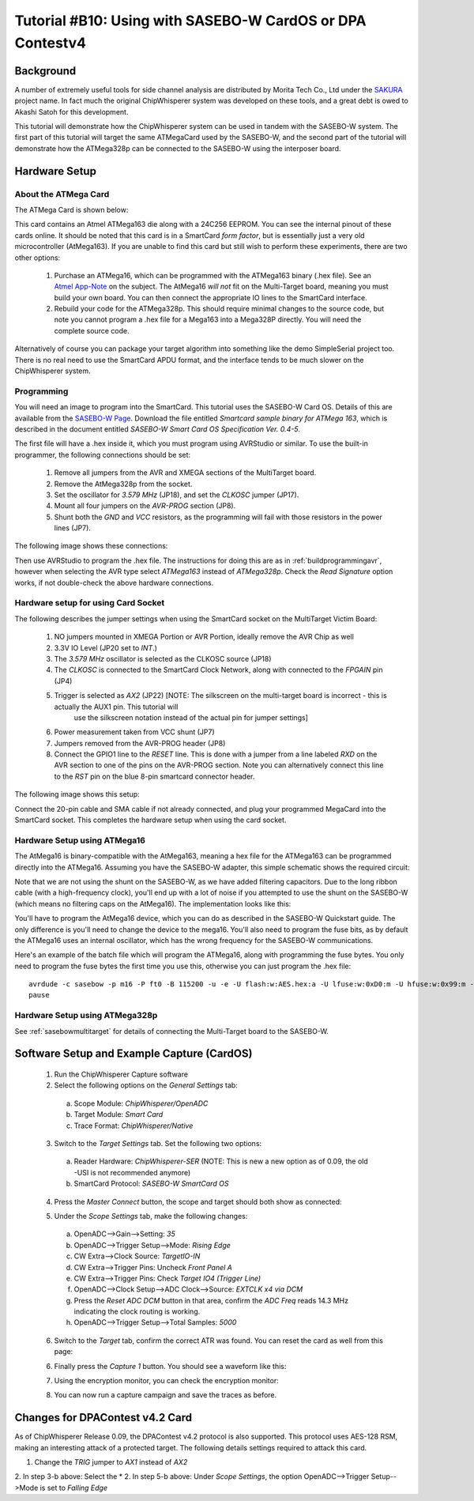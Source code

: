 .. _tutorialsasebowcard:

Tutorial #B10: Using with SASEBO-W CardOS or DPA Contestv4
==========================================================

Background
----------

A number of extremely useful tools for side channel analysis are distributed by Morita Tech Co., Ltd under the `SAKURA <http://satoh.cs.uec.ac.jp/SAKURA/index.html>`_
project name. In fact much the original ChipWhisperer system was developed on these tools, and a great debt is owed to Akashi Satoh for this development.


This tutorial will demonstrate how the ChipWhisperer system can be used in tandem with the SASEBO-W system. The first part of this tutorial will target
the same ATMegaCard used by the SASEBO-W, and the second part of the tutorial will demonstrate how the ATMega328p can be connected to the SASEBO-W using
the interposer board.

Hardware Setup
--------------

About the ATMega Card
^^^^^^^^^^^^^^^^^^^^^

The ATMega Card is shown below:

.. image:: /images/tutorials/basic/scard/megacard.jpg
  :width: 400

This card contains an Atmel ATMega163 die along with a 24C256 EEPROM. You can see the internal pinout of these cards online. It should be noted that this card is
in a SmartCard *form factor*, but is essentially just a very old microcontroller (AtMega163). If you are unable to find this card but still wish to perform these
experiments, there are two other options:

 1. Purchase an ATMega16, which can be programmed with the ATMega163 binary (.hex file). See an `Atmel App-Note <http://www.atmel.com/Images/doc2517.pdf>`_
    on the subject. The AtMega16 *will not* fit on the Multi-Target board, meaning you must build your own board. You can then connect the appropriate
    IO lines to the SmartCard interface.

 2. Rebuild your code for the ATMega328p. This should require minimal changes to the source code, but note you cannot program a .hex file for a Mega163 into
    a Mega328P directly. You will need the complete source code.

Alternatively of course you can package your target algorithm into something like the demo SimpleSerial project too. There is no real need to use the SmartCard APDU
format, and the interface tends to be much slower on the ChipWhisperer system.

Programming
^^^^^^^^^^^

You will need an image to program into the SmartCard. This tutorial uses the SASEBO-W Card OS. Details of this are available from the
`SASEBO-W Page <http://satoh.cs.uec.ac.jp/SAKURA/hardware/SASEBO-W.html>`_. Download the file entitled
*Smartcard sample binary for ATMega 163*, which is described in the document entitled *SASEBO-W Smart Card OS Specification Ver. 0.4-5*.

The first file will have a .hex inside it, which you must program using AVRStudio or similar. To use the built-in programmer,
the following connections should be set:

 1. Remove all jumpers from the AVR and XMEGA sections of the MultiTarget board.

 2. Remove the AtMega328p from the socket.

 3. Set the oscillator for *3.579 MHz* (JP18), and set the *CLKOSC* jumper (JP17).

 4. Mount all four jumpers on the *AVR-PROG* section (JP8).

 5. Shunt both the *GND* and *VCC* resistors, as the programming will fail with those resistors in the power lines (JP7).
 
The following image shows these connections:

.. image:: /images/tutorials/basic/scard/programming.jpg

Then use AVRStudio to program the .hex file. The instructions for doing this are as in :ref:`buildprogrammingavr`, however when selecting
the AVR type select *ATMega163* instead of *ATMega328p*. Check the *Read Signature* option works, if not double-check the above hardware
connections.

Hardware setup for using Card Socket
^^^^^^^^^^^^^^^^^^^^^^^^^^^^^^^^^^^^

The following describes the jumper settings when using the SmartCard socket on the MultiTarget Victim Board:

   1. NO jumpers mounted in XMEGA Portion or AVR Portion, ideally remove the AVR Chip as well
   2. 3.3V IO Level (JP20 set to *INT*.)
   3. The *3.579 MHz* oscillator is selected as the CLKOSC source (JP18)
   4. The *CLKOSC* is connected to the SmartCard Clock Network, along with connected to the *FPGAIN* pin (JP4)
   5. Trigger is selected as *AX2* (JP22) [NOTE: The silkscreen on the multi-target board is incorrect - this is actually the AUX1 pin. This tutorial will
       use the silkscreen notation instead of the actual pin for jumper settings]
   6. Power measurement taken from VCC shunt (JP7)
   7. Jumpers removed from the AVR-PROG header (JP8)
   8. Connect the GPIO1 line to the *RESET* line. This is done with a jumper from a line labeled *RXD* on the AVR section to one of
      the pins on the AVR-PROG section. Note you can alternatively connect this line to the *RST* pin on the blue 8-pin smartcard
      connector header. 

The following image shows this setup:

.. image:: /images/tutorials/basic/scard/attacksettings_new.jpg

Connect the 20-pin cable and SMA cable if not already connected, and plug your programmed MegaCard into the SmartCard socket. This completes
the hardware setup when using the card socket.

Hardware Setup using ATMega16
^^^^^^^^^^^^^^^^^^^^^^^^^^^^^

The AtMega16 is binary-compatible with the AtMega163, meaning a hex file for the ATMega163 can be programmed directly into the ATMega16. Assuming
you have the SASEBO-W adapter, this simple schematic shows the required circuit:

.. image:: /images/sasebow/atmega16_sch.jpg

Note that we are not using the shunt on the SASEBO-W, as we have added filtering capacitors. Due to the long ribbon cable (with a high-frequency clock),
you'll end up with a lot of noise if you attempted to use the shunt on the SASEBO-W (which means no filtering caps on the AtMega16). The implementation
looks like this:

.. image:: /images/sasebow/atmega16.jpg

You'll have to program the AtMega16 device, which you can do as described in the SASEBO-W Quickstart guide. The only difference is you'll need to
change the device to the mega16. You'll also need to program the fuse bits, as by default the ATMega16 uses an internal oscillator, which has the
wrong frequency for the SASEBO-W communications.

Here's an example of the batch file which will program the ATMega16, along with programming the fuse bytes. You only need to program the fuse bytes
the first time you use this, otherwise you can just program the .hex file::

   avrdude -c sasebow -p m16 -P ft0 -B 115200 -u -e -U flash:w:AES.hex:a -U lfuse:w:0xD0:m -U hfuse:w:0x99:m -v
   pause


Hardware Setup using ATMega328p
^^^^^^^^^^^^^^^^^^^^^^^^^^^^^^^

See :ref:`sasebowmultitarget` for details of connecting the Multi-Target board to the SASEBO-W.

.. image:: /images/sasebow/sasebow_scardfake.jpg

Software Setup and Example Capture (CardOS)
-------------------------------------------

 1. Run the ChipWhisperer Capture software

 2. Select the following options on the *General Settings* tab:

  a. Scope Module: *ChipWhisperer/OpenADC*
  b. Target Module: *Smart Card*
  c. Trace Format: *ChipWhisperer/Native*

 3. Switch to the *Target Settings* tab. Set the following two options:

  a. Reader Hardware: *ChipWhisperer-SER* (NOTE: This is new a new option as of 0.09, the old -USI is not recommended anymore)
  b. SmartCard Protocol: *SASEBO-W SmartCard OS*

 4. Press the *Master Connect* button, the scope and target should both show as connected:

    .. image:: /images/tutorials/basic/scard/allcon.png

 5. Under the *Scope Settings* tab, make the following changes:

  a. OpenADC-->Gain-->Setting: *35*
  b. OpenADC-->Trigger Setup-->Mode: *Rising Edge*
  c. CW Extra-->Clock Source: *TargetIO-IN*
  d. CW Extra-->Trigger Pins: Uncheck *Front Panel A*
  e. CW Extra-->Trigger Pins: Check *Target IO4 (Trigger Line)*
  f. OpenADC-->Clock Setup-->ADC Clock-->Source: *EXTCLK x4 via DCM*
  g. Press the *Reset ADC DCM* button in that area, confirm the *ADC Freq* reads 14.3 MHz indicating the clock routing is working.
  h. OpenADC-->Trigger Setup-->Total Samples: *5000*
  
 6. Switch to the *Target* tab, confirm the correct ATR was found. You can reset the card as well from this page:
 
    .. image:: /images/tutorials/basic/scard/scard_cwser.png

 6. Finally press the *Capture 1* button. You should see a waveform like this:

    .. image:: /images/tutorials/basic/scard/waveform.png

 7. Using the encryption monitor, you can check the encryption monitor:
 
    .. image:: /images/tutorials/basic/scard/encmonitor.png


 8. You can now run a capture campaign and save the traces as before.

Changes for DPAContest v4.2 Card
--------------------------------

As of ChipWhisperer Release 0.09, the DPAContest v4.2 protocol is also supported. This protocol uses AES-128 RSM, making an interesting attack of a protected
target. The following details settings required to attack this card.

1. Change the *TRIG* jumper to *AX1* instead of *AX2*
2. In step 3-b above: Select the *
2. In step 5-b above: Under *Scope Settings*, the option OpenADC-->Trigger Setup-->Mode is set to *Falling Edge*


